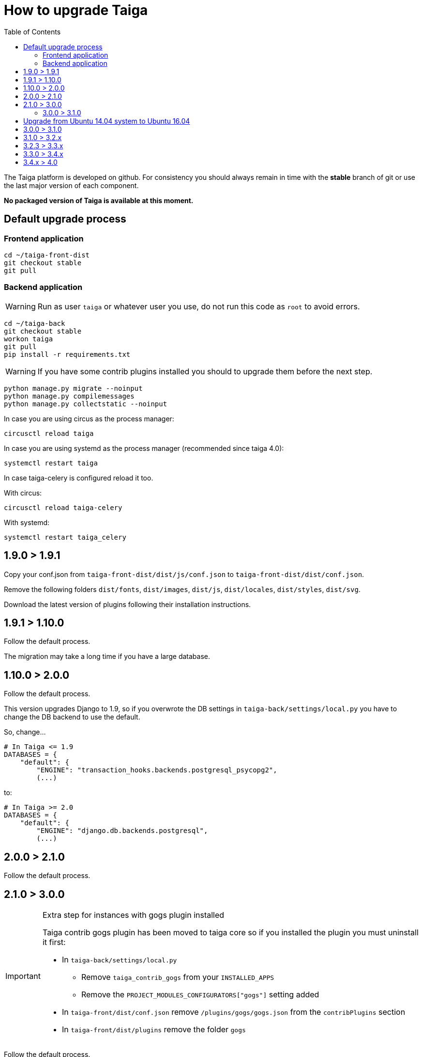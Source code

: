 How to upgrade Taiga
====================
:toc: left

The Taiga platform is developed on github. For consistency you should always remain
in time with the *stable* branch of git or use the last major version of each component.

**No packaged version of Taiga is available at this moment.**

Default upgrade process
-----------------------

Frontend application
~~~~~~~~~~~~~~~~~~~~

[source,bash]
----
cd ~/taiga-front-dist
git checkout stable
git pull
----

Backend application
~~~~~~~~~~~~~~~~~~~

[WARNING]
====
Run as user `taiga` or whatever user you use, do not run this code as `root` to avoid errors.
====

[source,bash]
----
cd ~/taiga-back
git checkout stable
workon taiga
git pull
pip install -r requirements.txt
----

[WARNING]
====
If you have some contrib plugins installed you should to upgrade them before the next step.
====

[source,bash]
----
python manage.py migrate --noinput
python manage.py compilemessages
python manage.py collectstatic --noinput
----

In case you are using circus as the process manager:

[source,bash]
----
circusctl reload taiga
----

In case you are using systemd as the process manager (recommended since taiga 4.0):

[source,bash]
----
systemctl restart taiga
----

In case taiga-celery is configured reload it too.

With circus:

[source,bash]
----
circusctl reload taiga-celery
----

With systemd:

[source,bash]
----
systemctl restart taiga_celery
----

1.9.0 > 1.9.1
-------------

Copy your conf.json from `taiga-front-dist/dist/js/conf.json` to `taiga-front-dist/dist/conf.json`.

Remove the following folders `dist/fonts`, `dist/images`, `dist/js`, `dist/locales`, `dist/styles`, `dist/svg`.

Download the latest version of plugins following their installation instructions.


1.9.1 > 1.10.0
--------------

Follow the default process.

The migration may take a long time if you have a large database.


1.10.0 > 2.0.0
--------------

Follow the default process.

This version upgrades Django to 1.9, so if you overwrote the DB settings in `taiga-back/settings/local.py` you have to change the DB backend to use the default.

So, change...

[source,python]
----
# In Taiga <= 1.9
DATABASES = {
    "default": {
        "ENGINE": "transaction_hooks.backends.postgresql_psycopg2",
        (...)
----

to:

[source,python]
----
# In Taiga >= 2.0
DATABASES = {
    "default": {
        "ENGINE": "django.db.backends.postgresql",
        (...)
----


2.0.0 > 2.1.0
--------------

Follow the default process.

2.1.0 > 3.0.0
-------------

[IMPORTANT]
.Extra step for instances with gogs plugin installed
====

Taiga contrib gogs plugin has been moved to taiga core so if you installed the plugin you must uninstall it first:

- In `taiga-back/settings/local.py`
    * Remove `taiga_contrib_gogs` from your `INSTALLED_APPS`
    * Remove the `PROJECT_MODULES_CONFIGURATORS["gogs"]` setting added

- In `taiga-front/dist/conf.json` remove `/plugins/gogs/gogs.json` from the `contribPlugins` section
- In `taiga-front/dist/plugins` remove the folder `gogs`
====

Follow the default process.

The migration may take a long time if you have a large database.

Now project templates can be sorted and a new permission has been added to allow users to add comments (instead of using the __modify object permission__ for this purpose). The fixtures must reloaded using:

----
cd taiga-back
workon taiga
python manage.py loaddata initial_project_templates --traceback
----

3.0.0 > 3.1.0
~~~~~~~~~~~~~~

Follow the default process.

If you want to have svg thumbnail images install `cairo` library.

----
apt-get install cairo
----

Upgrade from Ubuntu 14.04 system to Ubuntu 16.04
------------------------------------------------

To upgrade from 14.04 to 16.04 you have to follow the official Ubuntu process:

[source, txt]
----
$ sudo apt-get install update-manager-core
$ sudo do-release-upgrade -p
----

Then you have to upgrade to the new postgres version maintaining the old data:
[source, txt]
----
$ sudo apt-get install -y postgresql-9.5 postgresql-contrib-9.5
$ sudo apt-get install -y postgresql-doc-9.5 postgresql-server-dev-9.5
$ sudo pg_dropcluster 9.5 main --stop
$ sudo pg_upgradecluster 9.3 main
$ sudo reboot
----

Then you have to use the circus service from ubuntu.
[source, txt]
----
$ sudo pip uninstall circus pyzmq
$ sudo apt-get install circus
$ sudo mv ~/conf/circus.ini /etc/circus/conf.d/taiga.ini
----

Rebuild your virtualenv
[source, txt]
----
$ rmvirtualenv taiga
$ mkvirtualenv taiga -p /usr/bin/python3.5
$ cd ~/taiga-back
$ pip install -r requirements.txt
----

Reboot the system
[source, txt]
----
$ sudo reboot
----


3.0.0 > 3.1.0
-------------

[IMPORTANT]
.PostgreSQL >= 9.4 is needed
====
in this release PostgreSQL > 9.4 is the officially recomended version because all JSON columns will be migrated to JSONB to reduce the db disk space usage and improve performance.
====

[IMPORTANT]
.Changes to settings for REST_FRAMEWORK throttling.
====
If you have modified your `REST_FRAMEWORK` settings, you have to care about the changes introducted in the new version:

. In `REST_FRAMEWORK["DEFAULT_THROTTLE_RATES"]` you must handle the fact
  that `anon` and `user` scopes settings have been renamed and split into
  `anon-write`, `anon-read`, `user-write` and `user-read`.
. In `REST_FRAMEWORK["DEFAULT_THROTTLE_RATES"]` we have added new scopes of
  throttling (by default set to `None`), they are `login-fail`, `register-success`,
  `user-detail`.
. In `REST_FRAMEWORK["DEFAULT_THROTTLE_CLASSES"]` the new default throttle
  class is `taiga.base.throttling.CommonThrottle`.
====

[IMPORTANT]
.Changes to settings because celery upgrade from 3.x to 4.x.
====
We have migrated to celery 4, and split the configuration in two different
files. Therefore if you have configured any celery settings in your
`settings/local.py` you must move them to the `settings/celery_local.py`
file. Besides, before update the workers and taiga-back, ensure that your tasks
queue is completely empty because the tasks format isn't compatible (if you
can't stop your service during the upgrade, you have to follow the instructions
given by celery creators here:
http://docs.celeryproject.org/en/latest/whatsnew-4.0.html#upgrading-from-celery-3-1).
====

Follow the default process.

The migration may take a long time if you have a large database.

You should reload the fixtures with:

----
cd taiga-back
workon taiga
python manage.py loaddata initial_project_templates --traceback
----

3.1.0 > 3.2.x
-------------

Follow the default process.

3.2.3 > 3.3.x
-------------

Follow the default process.

The migration may take a long time if you have a large database.

3.3.0 > 3.4.x
-------------

Follow the default process.

The migration could take a long time if you have a large database.

You should to reload the fixtures with:

----
cd taiga-back
workon taiga
python manage.py loaddata initial_project_templates --traceback
----

3.4.x > 4.0
-----------

Follow the default process.
Please note that several libraries were updated in this release so
it is very important to not miss the `pip install -r requirements.txt` step.

4.0 > 4.2.6
-------------

Follow the default process.

The migration could take a long time if you have a large database.
